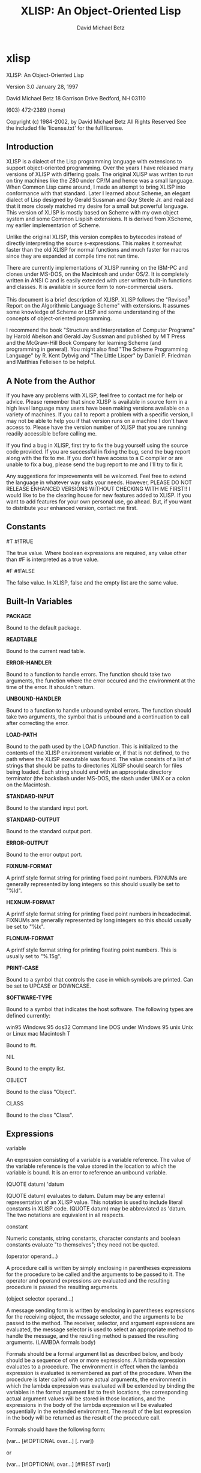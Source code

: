 #+TITLE: XLISP: An Object-Oriented Lisp
#+AUTHOR: David Michael Betz
#+STYLE: <link rel="stylesheet" type="text/css" href="styles/default.css" />
* xlisp

XLISP: An Object-Oriented Lisp

Version 3.0
January 28, 1997

David Michael Betz
18 Garrison Drive
Bedford, NH 03110

(603) 472-2389 (home)

Copyright (c) 1984-2002, by David Michael Betz
All Rights Reserved
See the included file 'license.txt' for the full license.
** Introduction

    XLISP is a dialect of the Lisp programming language with extensions
    to support object-oriented programming. Over the years I have
    released many versions of XLISP with differing goals. The original
    XLISP was written to run on tiny machines like the Z80 under CP/M
    and hence was a small language. When Common Lisp came around, I made
    an attempt to bring XLISP into conformance with that standard. Later
    I learned about Scheme, an elegant dialect of Lisp designed by
    Gerald Sussman and Guy Steele Jr. and realized that it more closely
    matched my desire for a small but powerful language. This version of
    XLISP is mostly based on Scheme with my own object system and some
    Common Lispish extensions. It is derived from XScheme, my earlier
    implementation of Scheme.

    Unlike the original XLISP, this version compiles to bytecodes
    instead of directly interpreting the source s-expressions. This
    makes it somewhat faster than the old XLISP for normal functions and
    much faster for macros since they are expanded at compile time not
    run time.

    There are currently implementations of XLISP running on the IBM-PC
    and clones under MS-DOS, on the Macintosh and under OS/2. It is
    completely written in ANSI C and is easily extended with user
    written built-in functions and classes. It is available in source
    form to non-commercial users.

    This document is a brief description of XLISP. XLISP follows the
    "Revised^3 Report on the Algorithmic Language Scheme" with
    extensions. It assumes some knowledge of Scheme or LISP and some
    understanding of the concepts of object-oriented programming.

    I recommend the book "Structure and Interpretation of Computer
    Programs" by Harold Abelson and Gerald Jay Sussman and published by
    MIT Press and the McGraw-Hill Book Company for learning Scheme (and
    programming in general). You might also find "The Scheme Programming
    Language" by R. Kent Dybvig and "The Little Lisper" by Daniel
    P. Friedman and Matthias Felleisen to be helpful.
** A Note from the Author

    If you have any problems with XLISP, feel free to contact me for
    help or advice. Please remember that since XLISP is available in
    source form in a high level language many users have been making
    versions available on a variety of machines. If you call to report a
    problem with a specific version, I may not be able to help you if
    that version runs on a machine I don't have access to. Please have
    the version number of XLISP that you are running readily accessible
    before calling me.

    If you find a bug in XLISP, first try to fix the bug yourself using
    the source code provided. If you are successful in fixing the bug,
    send the bug report along with the fix to me. If you don't have
    access to a C compiler or are unable to fix a bug, please send the
    bug report to me and I'll try to fix it.

    Any suggestions for improvements will be welcomed. Feel free to
    extend the language in whatever way suits your needs. However,
    PLEASE DO NOT RELEASE ENHANCED VERSIONS WITHOUT CHECKING WITH ME
    FIRST!! I would like to be the clearing house for new features added
    to XLISP. If you want to add features for your own personal use, go
    ahead. But, if you want to distribute your enhanced version, contact
    me first.
** Constants

#T
#!TRUE

The true value.  Where boolean expressions are required, any value other
than #F is interpreted as a true value.

#F
#!FALSE

The false value.  In XLISP, false and the empty list are the same value.
** Built-In Variables

*PACKAGE*

Bound to the default package.

*READTABLE*

Bound to the current read table.

*ERROR-HANDLER*

Bound to a function to handle errors.  The function should take two
arguments, the function where the error occured and the environment at
the time of the error.  It shouldn't return.

*UNBOUND-HANDLER*

Bound to a function to handle unbound symbol errors.  The function
should take two arguments, the symbol that is unbound and a continuation
to call after correcting the error.

*LOAD-PATH*

Bound to the path used by the LOAD function.  This is initialized to the
contents of the XLISP environment variable or, if that is not defined,
to the path where the XLISP executable was found.  The value consists of
a list of strings that should be paths to directories XLISP should
search for files being loaded.  Each string should end with an
appropriate directory terminator (the backslash under MS-DOS, the slash
under UNIX or a colon on the Macintosh.

*STANDARD-INPUT*

Bound to the standard input port.

*STANDARD-OUTPUT*

Bound to the standard output port.

*ERROR-OUTPUT*

Bound to the error output port.

*FIXNUM-FORMAT*

A printf style format string for printing fixed point numbers.  FIXNUMs
are generally represented by long integers so this should usually be set
to "%ld".

*HEXNUM-FORMAT*

A printf style format string for printing fixed point numbers in
hexadecimal.  FIXNUMs are generally represented by long integers so this
should usually be set to "%lx".

*FLONUM-FORMAT*

A printf style format string for printing floating point numbers.  This
is usually set to "%.15g".

*PRINT-CASE*

Bound to a symbol that controls the case in which symbols are printed.
Can be set to UPCASE or DOWNCASE.

*SOFTWARE-TYPE*

Bound to a symbol that indicates the host software.  The following types
are defined currently:

    win95    Windows 95
    dos32    Command line DOS under Windows 95
    unix    Unix or Linux
    mac    Macintosh
T

Bound to #t.

NIL

Bound to the empty list.

OBJECT

Bound to the class "Object".

CLASS

Bound to the class "Class".
** Expressions

variable

An expression consisting of a variable is a variable reference. The
value of the variable reference is the value stored in the location to
which the variable is bound. It is an error to reference an unbound
variable.

(QUOTE datum)
'datum

(QUOTE datum) evaluates to datum. Datum may be any external
representation of an XLISP value. This notation is used to include
literal constants in XLISP code. (QUOTE datum) may be abbreviated as
'datum. The two notations are equivalent in all respects.

constant

Numeric constants, string constants, character constants and boolean
constants evaluate "to themselves"; they need not be quoted.

(operator operand...)

A procedure call is written by simply enclosing in parentheses
expressions for the procedure to be called and the arguments to be
passed to it. The operator and operand expressions are evaluated and the
resulting procedure is passed the resulting arguments.

(object selector operand...)

A message sending form is written by enclosing in parentheses
expressions for the receiving object, the message selector, and the
arguments to be passed to the method. The receiver, selector, and
argument expressions are evaluated, the message selector is used to
select an appropriate method to handle the message, and the resulting
method is passed the resulting arguments.  (LAMBDA formals body)

Formals should be a formal argument list as described below, and body
should be a sequence of one or more expressions. A lambda expression
evaluates to a procedure. The environment in effect when the lambda
expression is evaluated is remembered as part of the procedure. When the
procedure is later called with some actual arguments, the environment in
which the lambda expression was evaluated will be extended by binding
the variables in the formal argument list to fresh locations, the
corresponding actual argument values will be stored in those locations,
and the expressions in the body of the lambda expression will be
evaluated sequentially in the extended environment. The result of the
last expression in the body will be returned as the result of the
procedure call.

Formals should have the following form:

(var... [#!OPTIONAL ovar...] [. rvar])

or

(var... [#!OPTIONAL ovar...] [#!REST rvar])

where:

var is a required argument
ovar is an optional argument
rvar is a "rest" argument

There are three parts to a formals list. The first lists the required
arguments of the procedure. All calls to the procedure must supply
values for each of the required arguments. The second part lists the
optional arguments of the procedure. An optional argument may be
supplied in a call or omitted. If it is omitted, a special value is
given to the argument that satisfies the default-object? predicate. This
provides a way to test to see if an optional argument was provided in a
call or omitted. The last part of the formals list gives the "rest"
argument. This argument will be bound to the rest of the list of
arguments supplied to a call after the required and optional arguments
have been removed.

Alternatively, you can use Common Lisp syntax for the formal parameters:

(var...
 [&optional {ovar | (ovar [init [svar]])}...
 [&rest rvar]
 [&key {kvar | ({kvar | (key kvar)} [init [svar]])}...
 [&aux {avar | (avar [init])}])

where:

var is a required argument
ovar is an optional argument
rvar is a "rest" argument
kvar is a keyword argument
avar is an aux variable
svar is a "supplied-p" variable

See "Common Lisp, the Language" by Guy Steele Jr. for a description of
this syntax.

(NAMED-LAMBDA name formals body)

NAMED-LAMBDA is the same as LAMBDA except that the specified name is
associated with the procedure.

(IF test consequent [alternate])

An if expression is evaluated as follows: first, test is evaluated. If
it yields a true value, then consequent is evaluated and its value is
returned. Otherwise, alternate is evaluated and its value is
returned. If test yields a false value and no alternate is specified,
then the result of the expression is unspecified.

A false value is nil or the empty list.  Every other value is a true
value.

(SET! variable expression)

Expression is evaluated, and the resulting value is stored in the
location to which variable is bound. Variable must be bound in some
region or at the top level. The result of the set! expression is
unspecified.

(COND clause...)

Each clause should be of the form

(test expression...)

where test is any expression. The last clause may be an "else clause,"
which has the form

(ELSE expression...)

A cond expression is evaluated by evaluating the test expressions of
successive clauses in order until one of them evaluates to a true
value. When a test evaluates to a true value, then the remaining
expressions in its clause are evaluated in order, and the result of the
last expression in the clause is returned as the result of the entire
cond expression. If the selected clause contains only the test and no
expressions, then the value of the test is returned as the result. If
all tests evaluate to false values, and there is no else clause, then
the result of the conditional expression is unspecified; if there is an
else clause, then its expressions are evaluated, and the value of the
last one is returned.

(AND test...)

The test expressions are evaluated from left to right, and the value of
the first expression that evaluates to a false value is returned. Any
remaining expressions are not evaluated. If all the expressions evaluate
to true values, the value of the last expression is returned. If there
are no expressions then #t is returned.

(OR test...)

The test expressions are evaluated from left to right, and the value of
the first expression that evaluates to a true value is returned. Any
remaining expressions are not evaluated. If all expressions evaluate to
false values, the value of the last expression is returned. If there are
no expressions then #f is returned.
** Multiple Values

(VALUES expr...)

The results of evaluating this expression are the values of the
expressions given as arguments.  It is legal to pass no values as in
(VALUES) to indicate no values.

(VALUES-LIST list)

The results of evaluating this expression are the values in the
specified list.

(MULTIPLE-VALUE-BIND (var...) vexpr expr...)

The multiple values produced by vexpr are bound to the specified
variables and the remaining expressions are evaluated in an environment
that includes those variables.

(MULTIPLE-VALUE-CALL function expr)

The multiple values of expr are passed as arguments to the specified
function.

** Non-Local Exits

(CATCH tag expr...)

Evaluate the specified expressions in an environment where the specified
tag is visible as a target for THROW.  If no throw occurs, return the
value(s) of the last expression.  If a throw occurs that matches the
tag, return the value(s) specified in the THROW form.

(THROW tag expr...)

Throw to a tag established by the CATCH form.  In the process of
unwinding the stack, evaluate any cleanup forms associated with
UNWIND-PROTECT forms established between the target CATCH and the THROW
form.

(THROW-ERROR arg)

Throw an error.  This is basically equivilent to (THROW ‘ERROR arg)
except that care is taken to make sure that recursive errors are not
produced if there is no corresponding CATCH for the ‘ERROR tag.

(UNWIND-PROTECT pexpr expr...)

Evaluate pexpr (the protected expression) and then the other expressions
and return the value(s) of pexpr.  If an error or a THROW occurs during
the evaluation of the protected form, the other expressions (known as
cleanup forms) are evaluated during the unwind process.

** Binding Forms

(LET [name] bindings body)

Bindings should have the form

((variable init)...)

where each init is an expression, and body should be a sequence of one
or more expressions. The inits are evaluated in the current envirnoment,
the variables are bound to fresh locations holding the results, the body
is evaluated in the

If a name is supplied, a procedure that takes the bound variables as its
arguments and has the body of the LET as its body is bound to that name.

(LET* bindings body)

Same as LET except that the bindings are done sequentially from left to
right and the bindings to the left are visible while evaluating the
initialization expressions for each variable.

(LETREC bindings body)

Bindings should have the form

((variable init)...)

and body should be a sequence of one or more expressions. The variables
are bound to fresh locations holding undefined values; the inits are
evaluated in the resulting environment; each variable is assigned to the
result of the corresponding init; the body is evaluated in the resulting
environment; and the value of the last expression in body is
returned. Each binding of a variable has the entire letrec expression as
its region, making it possible to define mutually recursive
procedures. One restriction of letrec is very important: it must be
possible to evaluate each init without referring to the value of any
variable. If this restriction is violated, then the effect is undefined,
and an error may be signalled during evaluation of the inits. The
restriction is necessary because XLISP passes arguments by value rather
than by name. In the most common uses of letrec, all the inits are
lambda expressions and the restriction is satisfied automatically.

** Sequencing

(BEGIN expression...)
(SEQUENCE expression...)

The expressions are evaluated sequentially from left to right, and the
value of the last expression is returned. This expression type is used
to sequence side effects such as input and output.

** Delayed Evaluation

(CONS-STREAM expr1 expr2)

Create a cons stream whose head is expr1 (which is evaluated
immediately) and whose tail is expr2 (whose evaluation is delayed until
TAIL is called).

(HEAD expr)

Returns the head of a stream.

(TAIL expr)

Returns the tail of a stream by calling FORCE on the promise created by
CONS-STREAM.

(DELAY expression)

Evaluating this expression creates a "promise" to evaluate expression at
a later time.

(FORCE promise)

Applying FORCE to a promise generated by DELAY requests that the promise
produce the value of the expression passed to DELAY. The first time a
promise is FORCEed, the DELAY expression is evaluated and the value
stored. On subsequent calls to FORCE with the same promise, the saved
value is returned.

** Iteration

(WHILE test expression...)

While is an iteration construct. Each iteration begins by evaluating
test; if the result is false, then the loop terminates and the value of
test is returned as the value of the while expression. If test evaluates
to a true value, then the expressions are evaluated in order for effect
and the next iteration begins.

** Definitions

(DEFINE variable expression)

Define a variable and give it an initial value.

(DEFINE (variable . formals) body)

Define a procedure.  Formals should be specified in the same way as with
LAMBDA.

(DEFINE-MACRO (name . formals) body)

Defines a macro with the specified name.

** The Object System

XLISP provides a fairly simple single inheritance object system.  Each
object is an instance of a class and classes themselves are objects.
Each object has a set of instance variables where it stores its private
data and in addition has access to a set of class variables that are
shared amongst all instances of the same class.

Each class has a set of methods with which it responds to messages sent
to its instances.  A message is sent using a syntax similar to a
function call:

    (object selector expr...)

Where object is the object receiving the message, selector is a symbol
used to select the appropriate method for handling the message and the
expressions are arguments to pass to the method.  A method may return
zero or more values.  Within a method, the object's instance variables
and class variables are bound as if they were lexical variables.


(DEFINE-CLASS name decl...)

Creates a class with the specified class name and binds the global
variable with that name to the new class.

Decl is:

    (SUPER-CLASS super)

    Specifies the single superclass.  If not specified, the superclass
    is Object.

    (INSTANCE-VARIABLES ivar...)
    (IVARS ivar...)

    Specifies the instance variables of the new class.

    (CLASS-VARIABLES {cvar | (cvar init)}...)
    (CVARS {cvar | (cvar init)}...)

    Specifies the class variables of the new class.

(DEFINE-METHOD (class selector formals) expr...)

Defines a method for the specified class with the specified selector.
Within a method, the symbol self refers to the object receiving the
message.  Also, all instance variables and class variables are available
as if they were lexical variables.

(DEFINE-CLASS-METHOD (class selector formals) expr...)

Defines a class method for the specified class with the specified
selector.  Within a method, the symbol self refers to the class
receiving the message.  Also class variables are available as if they
were lexical variables.

(SUPER selector expr...)

When used within a method, sends a message to the superclass of the
class where the current method was found.

** Methods for the Built-In Classes

Class:

    (Class 'make-instance)

    Make an uninitialize instance of a class.

    (Class 'new &rest args)

    Make and initialize an instance of a class.  The new instance is
    initialized by sending it the 'initialize message with the arguments
    passed to 'new.  The result of the 'initialize method is returned as
    the result of 'new.  The 'initialize method should return self as
    its value.

    (Class 'initialize ivars &optional cvars super name)

    Default class initialization method.

    (Class 'answer selector formals body)

    Add a method to a class.

    (Class 'show &optional port)

    Display information about a class.


Object:

    (Object 'initialize)

    Default initialization method.

    (Object 'class)

    Return the class of an object.

    (Object 'get-variable var)

    Get the value of an instance variable.

    (Object 'set-variable! var expr)

    Set the value of an instance variable.

    (Object 'show  &optional port)

    Display information about an object.

** List Functions

(CONS expr1 expr2)

Create a new pair whose car is expr1 and whose cdr is expr2.

(ACONS key data alist)

Is equivilent to (CONS (CONS key data) alist) and is used to add a pair
to an association list.

(CAR pair)
(FIRST pair)

Extract the car of a pair.

(CDR pair)
(REST pair)

Extract the cdr of a pair.

(CxxR pair)
(CxxxR pair)
(CxxxxR pair)

These functions are short for combinations of CAR and CDR. Each 'x' is stands for either 'A' or 'D'. An 'A' stands for the CAR function and a 'D' stands for the CDR function. For instance, (CADR x) is the same as (CAR (CDR x)).

(SECOND list)
(THIRD list)
(FOURTH list)

Extract the specified elements of a list.

(LIST expr...)

Create a list whose elements are the arguments to the function. This
function can take an arbitrary number of arguments. Passing no arguments
results in the empty list.

(LIST* expr...)

Create a list whose elements are the arguments to the function except
that the last argument is used as the tail of the list. This means that
the call (LIST* 1 2 3) produce the result (1 2 . 3).

(APPEND list...)

Append lists to form a single list. This function takes an arbitrary
number of arguments. Passing no arguments results in the empty list.

(REVERSE list)

Create a list whose elements are the same as the argument except in
reverse order.

(LAST-PAIR list)

Return the last pair in a list.

(LENGTH list)

Compute the length of a list.

(PAIRLIS keys data &optional alist)

Creates pairs from corresponding elements of keys and data and pushes
these onto alist.  For instance:

    (pairlis '(x y) '(1 2) '((z . 3)))  =>  ((x . 1) (y . 2) (z . 3))

(COPY-LIST list)

Makes a top level copy of the list.

(COPY-TREE list)

Make a deep copy of a list.

(COPY-ALIST alist)

Copy an association list by copying each top level pair in the list.

(END? list)

Returns #f for a pair, #t for the empty list and signals an error for
all other types.

(MEMBER expr list)
(MEMV expr list)
(MEMQ expr list)

Find an element in a list. Each of these functions searches the list
looking for an element that matches expr. If a matching element is
found, the remainder of the list starting with that element is
returned. If no matching element is found, the empty list is
returned. The functions differ in the test used to determine if an
element matches expr. The MEMBER function uses EQUAL?, the MEMV function
uses EQV? and the MEMQ function uses EQ?.

(ASSOC expr alist)
(ASSV expr alist)
(ASSQ expr alist)

Find an entry in an association list. An association list is a list of
pairs. The car of each pair is the key and the cdr is the value. These
functions search an association list for a pair whose key matches
expr. If a matching pair is found, it is returned. Otherwise, the empty
list is returned. The functions differ in the test used to determine if
a key matches expr. The ASSOC function uses EQUAL?, the ASSV function
uses EQV? and the ASSQ function uses EQ?.

(LIST-REF list n)

Return the nth element of a list (zero based).

(LIST-TAIL list n)

Return the sublist obtained by removing the first n elements of list.

** Destructive List Functions

(SET-CAR! pair expr)

Set the car of a pair to expr. The value returned by this procedure is
unspecified.

(SET-CDR! pair expr)

Set the cdr of a pair to expr. The value returned by this procedure is
unspecified.

(APPEND!  list...)

Append lists destructively.

** Sequence Functions

At the moment these sequence functions work only with lists.

(MAPCAR)

(MAPC)

(MAPCAN)

(MAPLIST)

(MAPL)

(MAPCON)

(SOME)

(EVERY)

(NOTANY)

(NOTEVERY)

(FIND)

(FIND-IF)

(FIND-IF-NOT)

(MEMBER)

(MEMBER-IF)

(MEMBER-IF-NOT)

(ASSOC)

(ASSOC-IF)

(ASSOC-IF-NOT)

(RASSOC)

(RASSOC-IF)

(RASSOC-IF-NOT)

(REMOVE)

(REMOVE-IF)

(REMOVE-IF-NOT)

(DELETE)

(DELETE-IF)

(DELETE-IF-NOT)

(COUNT)

(COUNT-IF)

(COUNT-IF-NOT)

(POSITION)

(POSITION-IF)

(POSITION-IF-NOT)

** Symbol Functions

(BOUND? sym [ env])

Returns #t if a global value is bound to the symbol and #f otherwise.

(SYMBOL-NAME sym)

Get the print name of a symbol.

(SYMBOL-VALUE sym [env])

Get the global value of a symbol.

(SET-SYMBOL-VALUE! sym expr [env])

Set the global value of a symbol. The value returned by this procedure
is unspecified.

(SYMBOL-PLIST sym)

Get the property list associated with a symbol.

(SET-SYMBOL-PLIST! sym plist)

Set the property list associate with a symbol. The value returned by
this procedure is unspecified.

(SYMBOL-PACKAGE sym)

Returns the package containing the symbol.

(GENSYM &optional sym | str | num)

Generate a new, uninterned symbol. The print name of the symbol will
consist of a prefix with a number appended. The initial prefix is "G"
and the initial number is 1. If a symbol is specified as an argument,
the prefix is set to the print name of that symbol. If a string is
specified, the prefix is set to that string. If a number is specified,
the numeric suffix is set to that number. After the symbol is generated,
the number is incremented so subsequent calls to GENSYM will generate
numbers in sequence.

(GET sym prop)

Get the value of a property of a symbol. The prop argument is a symbol
that is the property name. If a property with that name exists on the
symbols property list, the value of the property is returned. Otherwise,
the empty list is returned.

(PUT sym prop expr)

Set the value of a property of a symbol. The prop argument is a symbol
that is the property name. The property/value combination is added to
the property list of the symbol.

(REMPROP sym prop)

Remove the specified property from the property list of the symbol.

** Package Functions

(MAKE-PACKAGE name &key uses)

(FIND-PACKAGE name)

(LIST-ALL-PACKAGES)

(PACKAGE-NAME pack)

(PACKAGE-NICKNAMES pack)

(IN-PACKAGE pack)

(USE-PACKAGE name [pack])

(UNUSE-PACKAGE name [pack])

(PACKAGE-USE-LIST pack)

(PACKAGE-USED-BY-LIST pack)

(EXPORT sym [pack])

(UNEXPORT sym [pack])

(IMPORT sym [pack])

(INTERN pname [pack])

(UNINTERN sym [pack])

(MAKE-SYMBOL pname)

(FIND-SYMBOL sym [pack])

** Vector Functions

(VECTOR expr...)

Create a vector whose elements are the arguments to the function. This
function can take an arbitrary number of arguments. Passing no arguments
results in a zero length vector.

(MAKE-VECTOR len)

Make a vector of the specified length.

(VECTOR-LENGTH vect)

Get the length of a vector.

(VECTOR-REF vect n)

Return the nth element of a vector (zero based).

(VECTOR-SET! vect n expr)

Set the nth element of a vector (zero based).

** Array Functions

(MAKE-ARRAY d1 d2...)

Make an array (vector of vectors) with the specified dimensions. At
least one dimension must be specified.

(ARRAY-REF array s1 s2...)

Get an array element. The sn arguments are integer subscripts (zero
based).

(ARRAY-SET! array s1 s2... expr)

Set an array element. The sn arguments are integer subscripts (zero
based).

** Table Functions

 (MAKE-TABLE &optional size)

Make a table with the specified size.  The size defaults to something
useful hopefully.

(TABLE-REF table key)

Find the value in the table associated with the specified key.

(TABLE-SET! table key value)

Set the value in the table associated with the specified key.

(TABLE-REMOVE! table key)

Remove the entry with the specified key from the table.  Return the old
value associated with the key or nil if the key is not found.

(EMPTY-TABLE! table)

Remove all entries from a table.

(MAP-OVER-TABLE-ENTRIES table fun)

Apply the specified function to each entry in the table and return the
list of values.  The function should take two arguments.  The first is
the key and the second is the value associated with that key.

** Conversion Functions

(SYMBOL->STRING sym)

Convert a symbol to a string. Returns the print name of the symbol as a
string.

(STRING->SYMBOL str)

Convert a string to a symbol. Returns a symbol with the string as its
print name. This can either be a new symbol or an existing one with the
same print name.

(VECTOR->LIST vect)

Convert a vector to a list. Returns a list of the elements of the
vector.

(LIST->VECTOR list)

Convert a list to a vector. Returns a vector of the elements of the
list.

(STRING->LIST str)

Convert a string to a list. Returns a list of the characters in the
string.

(LIST->STRING list)

Convert a list of character to a string. Returns a string whose
characters are the elements of the list.

(CHAR->INTEGER char)

Convert a character to an integer. Returns the ASCII code of the
character as an integer.

(INTEGER->CHAR n)

Convert an integer ASCII code to a character. Returns the character
whose ASCII code is the integer.

(STRING->NUMBER str &optional base)

Convert a string to a number.  Returns the value of the numeric
interpretation of the string.  The base argument must be 2, 8, 10 or 16
and defaults to 10.

(NUMBER->STRING n &optional base)

Convert a number to a string.  Returns the string corresponding to the
number.  The base argument must be 2, 8, 10 or 16 and defaults to 10.

** Logical Functions

(NOT expr)

Returns #t if the expression is #f and #t otherwise.

** Type Predicates

(NULL? expr)

Returns #t if the expression is the empty list and #f otherwise.

(ATOM? expr)

Returns #f if the expression is a pair and #t otherwise.

(LIST? expr)

Returns #t if the expression is either a pair or the empty list and #f
otherwise.

(NUMBER? expr)

Returns #t if the expression is a number and #f otherwise.

(BOOLEAN? expr)

Returns #t if the expression is either #t or #f and #f otherwise.

(PAIR? expr)

Returns #t if the expression is a pair and #f otherwise.

(SYMBOL? expr)

Returns #t if the expression is a symbol and #f otherwise.

(COMPLEX? expr)

Returns #t if the expression is a complex number and #f otherwise. Note:
Complex numbers are not yet supported by XLISP.

(REAL? expr)

Returns #t if the expression is a real number and #f otherwise.

(RATIONAL? expr)

Returns #t if the expression is a rational number and #f
otherwise. Note: Rational numbers are not yet supported by XLISP.

(INTEGER? expr)

Returns #t if the expression is an integer and #f otherwise.

(CHAR? expr)

Returns #t if the expression is a character and #f otherwise.

(STRING? expr)

Returns # if the expression is a string and #f otherwise.

(VECTOR? expr)

Returns #t if the expression is a vector and #f otherwise.

(TABLE? expr)

Returns #t if the expression is a table and #f otherwise.

(PROCEDURE? expr)

Returns #t if the expression is a procedure (closure) and #f otherwise.

(PORT? expr)

Returns #t if the expression is a port and #f otherwise.

(INPUT-PORT? expr)

Returns #t if the expression is an input port and #f otherwise.

(OUTPUT-PORT? expr)

Returns #t if the expression is an output port and #f otherwise.

(OBJECT? expr)

Returns #t if the expression is an object and #f otherwise.

(EOF-OBJECT? expr)

Returns #t if the expression is the object returned by READ upon
detecting an end of file condition and #f otherwise.

(DEFAULT-OBJECT? expr)

Returns #t if the expression is the object passed as the default value
of an optional parameter to a procedure when that parameter is omitted
from a call and #f otherwise.

(ENVIRONMENT? expr)

Returns #t if the expression is an environment and #f otherwise.

** Equality Predicates

(EQUAL? expr1 expr2)

Recursively compares two objects to determine if their components are
the same and returns #t if they are the same and #f otherwise.

(EQV? expr1 expr2)

Compares two objects to determine if they are the same
object. Returns #t if they are the same and #f otherwise. This function
does not compare the elements of lists or vectors but will compare
strings and all types of numbers.

(EQ? expr1 expr2)

Compares two objects to determine if they are the same
object. Returns #t if they are the same and #f otherwise. This function
performs a low level address compare on two objects and may return #f
for objects that appear on the surface to be the same. This is because
the objects are not stored uniquely in memory. For instance, numbers may
appear to be equal, but EQ? will return #f when comparing them if they
are stored at different addresses. The advantage of this function is
that it is faster than the others. Symbols are guaranteed to compare
correctly, so EQ? can safely be used to compare them.

** Arithmetic Functions

(IDENTITY expr)

Returns the value of expr.  This is the identity function.

(ZERO? n)

Returns #t if the number is zero and #f otherwise.

(POSITIVE? n)

Returns #t if the number is positive and #f otherwise.

(NEGATIVE? n)

Returns #t if the number is negative and #f otherwise.

(ODD? n)

Returns #t if the integer is odd and #f otherwise.

(EVEN? n)

Returns #t if the integer is even and #f otherwise.

(EXACT? n)

Returns #t if the number is exact and #f otherwise. Note: This function
always returns #f in XLISP since exact numbers are not yet supported.

(INEXACT? n)

Returns #t if the number is inexact and #f otherwise. Note: This
function always returns #t in XLISP since exact numbers are not yet
supported.

(TRUNCATE n)

Truncates a number to an integer and returns the resulting value.

(FLOOR n)

Returns the largest integer not larger than n.

(CEILING n)

Returns the smallest integer not smaller than n.

(ROUND n)

Returns the closest integer to n, rounding to even when n is halfway
between two integers.

(1+ n)

Returns the result of adding one to the number.

(-1+ n)

Returns the result of subtracting one from the number.

(ABS n)

Returns the absolute value of the number.

(GCD n1 n2...)

Returns the greatest common divisor of the specified numbers.

(LCM n1 n2...)

Returns the least common multiple of the specified numbers.

(RANDOM n)

Returns a random number between zero and n-1 (n must be an integer).

(SET-RANDOM-SEED! n)

Sets the seed of the random number generator to n.

(+ n1 n2...)

Returns the sum of the numbers.

(- n)

Negates the number and returns the resulting value.

(- n1 n2...)

Subtracts each remaining number from n1 and returns the resulting value.

(* n1 n2...)

Multiplies the numbers and returns the resulting value.

(/ n)

Returns 1/n.

(/ n1 n2...)

Divides n1 by each of the remaining numbers and returns the resulting
value.

(QUOTIENT n1 n2...)

Divides the integer n1 by each of the remaining numbers and returns the
resulting integer quotient. This function does integer division.

(REMAINDER n1 n2)

Divides the integer n1 by the integer n2 and returns the remainder.

(MODULO n1 n2)

Returns the integer n1 modulo the integer n2 .

(MIN n1 n2...)

Returns the number with the minimum value.

(MAX n1 n2...)

Returns the number with the maximum value.

(SIN n)

Returns the sine of the number.

(COS n)

Returns the cosine of the number.

(TAN n)

Returns the tangent of the number.

(ASIN n)

Returns the arc-sine of the number.

(ACOS n)

Returns the arc-cosine of the number.

(ATAN x)

Returns the arc-tangent of x.

(ATAN y x)

Returns the arc-tangent of y/x.

(EXP n)

Returns e raised to the n.

(SQRT n)

Returns the square root of n.

(EXPT n1 n2)

Returns n1 raised to the n2 power.

(LOG n)

Returns the natural logarithm of n.

** Comparison Functions

(< n1 n2...)
(= n1 n2...)
(> n1 n2...)
(<= n1 n2...)
(/= n1 n2...)
(>= n1 n2...)

These functions compare numbers and return #t if the numbers match the
predicate and #f otherwise. For instance, (< x y z) will return #t if x
is less than y and y is less than z.

** Bitwise Logical Functions

(LOGAND n1 n2...)

Returns the bitwise AND of the integer arguments.

(LOGIOR n1 n2...)

Returns the bitwise inclusive OR of the integer arguments.

(LOGXOR n1 n2...)

Returns the bitwise exclusive OR of the integer arguments.

(LOGNOT n)

Returns the bitwise complement of n.

(ASH n shift)

Arithmetically shift n left by the specified number of places (or right
if shift is negative)

(LSH n shift)

Logically shift n left by the specified number of places (or right if
shift is negative).

** String Functions

(MAKE-STRING size)

Makes a string of the specified size initialized to nulls.

(STRING-LENGTH str)

Returns the length of the string.

(STRING-NULL? str)

Returns #t if the string has a length of zero and #f otherwise.

(STRING-APPEND str1...)

Returns the result of appending the string arguments. If no arguments
are supplied, it returns the null string.

(STRING-REF str n)

Returns the nth character in a string.

(STRING-SET! str n c)

Sets the nth character of the string to c.

(SUBSTRING str &optional start end)

Returns the substring of str starting at start and ending at end
(integers). The range is inclusive of start and exclusive of end.

(STRING-UPCASE str &key start end)

Return a copy of the specified string with lowercase letters converted
to uppercase letters in the specified range (which defaults to the whole
string).

(STRING-DOWNCASE str &key start end)

Return a copy of the specified string with uppercase letters converted
to lowercase letters in the specified range (which defaults to the whole
string).

(STRING-UPCASE! str &key start end)

Like STRING-UPCASE but modifies the input string.

(STRING-DOWNCASE! str &key start end)

Like STRING-DOWNCASE but modifies the input string.

(STRING-TRIM bag str)

Return a string with characters that are in bag (which is also a string)
removed from both the left and right ends.

(STRING-LEFT-TRIM bag str)

Return a string with characters that are in bag (which is also a string)
removed from the left end.

(STRING-RIGHT-TRIM bag str)

Return a string with characters that are in bag (which is also a string)
removed from right end.

(STRING-SEARCH str1 str2 &key start1 end1 start2 end2 from-end?)

Search for the specified substring of str1 in the specified substring of
str2 and return the starting offset when a match is found or nil if no
match is found.

(STRING-CI-SEARCH str1 str2 &key start1 end1 start2 end2 from-end?)

Like STRING-SEARCH but case insensitive.

** String Comparison Functions

(STRING<? str1 str2 &key start1 end1 start2 end2)
(STRING=? str1 str2 &key start1 end1 start2 end2)
(STRING>? str1 str2 &key start1 end1 start2 end2)
(STRING<=? str1 str2 &key start1 end1 start2 end2)
(STRING/=? str1 str2 &key start1 end1 start2 end2)
(STRING>=? str1 str2 &key start1 end1 start2 end2)

These functions compare strings and return #t if the strings match the
predicate and #f otherwise. For instance, (STRING< x y) will return #t
if x is less than y. Case is significant. #A does not match #a.

(STRING-CI<? str1 str2 &key start1 end1 start2 end2)
(STRING-CI=? str1 str2 &key start1 end1 start2 end2)
(STRING-CI>? str1 str2 &key start1 end1 start2 end2)
(STRING-CI<=? str1 str2 &key start1 end1 start2 end2)
(STRING-CI/=? str1 str2 &key start1 end1 start2 end2)
(STRING-CI>=? str1 str2 &key start1 end1 start2 end2)

These functions compare strings and return #t if the strings match the
predicate and #f otherwise. For instance, (STRING-CI< x y) will
return #t if x is less than y. Case is not significant. #A matches #a.

** Character Functions

(CHAR-UPPER-CASE? ch)

Is the specified character an upper case letter?

(CHAR-LOWER-CASE? ch)

Is the specifed character a lower case letter?

(CHAR-ALPHABETIC? ch)

Is the specified character an upper or lower case letter?

(CHAR-NUMERIC? ch)

Is the specified character a digit?

(CHAR-ALPHANUMERIC? ch)

Is the specified character a letter or a digit?

(CHAR-WHITESPACE? ch)

Is the specified character whitespace?

(STRING ch)

Return a string containing just the specified character.

(CHAR str [n])

Return the nth character of the string (n defaults to zero).

(CHAR-UPCASE ch)

Return the uppercase equivilent to the specified character if it is a
letter.  Otherwise, just return the character.

(CHAR-DOWNCASE ch)

Return the lowercase equivilent to the specified character if it is a
letter.  Otherwise, just return the character.

(DIGIT->CHAR n)

Return the character associated with the specified digit.  The argument
must be in the range of zero to nine.

** Character Comparison Functions

(CHAR<? ch1 ch2)
(CHAR=? ch1 ch2)
(CHAR>? ch1 ch2)
(CHAR<=? ch1 ch2)
(CHAR/=? ch1 ch2)
(CHAR>=? ch1 ch2)

These functions compare characters and return #t if the characters match
the predicate and #f otherwise. For instance, (CHAR< x y) will return #t
if x is less than y. Case is significant. #A does not match #a.

(CHAR-CI<? ch1 ch2)
(CHAR-CI=? ch1 ch2)
(CHAR-CI>? ch1 ch2)
(CHAR-CI<=? ch1 ch2)
(CHAR-CI>=? ch1 ch2)

These functions compare characters and return #t if the characters match
the predicate and #f otherwise. For instance, (CHAR-CI< x y) will
return #t if x is less than y. Case is not significant. #A matchs #a.

** The Reader

(READ &optional port)

Reads an expression from the specified port. If no port is specified,
the current input port is used. Returns the expression read or an object
that satisfies the eof-object? predicate if it reaches the end of file
on the port.

(READ-DELIMITED-LIST ch &optional port)

Read expressions building a list until the first occurance of the
specified character.  Return the resulting list.

(SET-MACRO-CHARACTER! ch fun &optional non-terminating? table)

(GET-MACRO-CHARACTER ch &optional table)

(MAKE-DISPATCH-MACRO-CHARACTER ch &optional non-terminating? table)

(SET-DISPATCH-MACRO-CHARACTER dch ch fun &optional table)

(GET-DISPATCH-MACRO-CHARACTER dch ch &optional table)

** The Printer

(WRITE expr &optional port)

Writes an expression to the specified port. If no port is specified, the
current output port is used. The expression is written such that the
READ function can read it back. This means that strings will be enclosed
in quotes and characters will be printed with # notation.

(WRITE-SIZE expr)

Returns the number of characters in the printed representation of the
specified object when printed by the function WRITE.

(DISPLAY-SIZE expr)

Returns the number of characters in the printed representation of the
specified object when printed by the function DISPLAY.

(DISPLAY expr &optional port)

Writes an expression to the specified port. If no port is specified, the
current output port is used. The expression is written without any
quoting characters. No quotes will appear around strings and characters
are written without the # notation.

(PRINT expr &optional port)

The same as (NEWLINE port) followed by (WRITE expr port).

** Input/Output Functions

(READ-LINE &optional port)

Read a line from the specified port (which defaults to the current input
port).  Returns the line read as a string or nil if it reaches end of
file on the port.

(READ-CHAR &optional port)

Reads a character from the specified port. If no port is specified, the
current input port is used. Returns the character read or an object that
satisfies the default-object? predicate if it reaches the end of file on
the port.

(UNREAD-CHAR ch &optional port)

Unread the specified character.  This causes it to be the next character
read from the port.  Only one character can be "unread" at a time.  This
allows for a one character look ahead for parsers.

(PEEK-CHAR &optional port)

Peek at the next character without actually reading it.

(CHAR-READY? &optional port)

Returns #t if a character is ready on the specified port, #f if not.

(CLEAR-INPUT &optional port)

Clears any buffered input on the specified port.

(READ-BYTE &optional port)

Reads a byte from the specified port. If no port is specified, the
current input port is used. Returns the byte read or an object that
satisfies the default- object? predicate if it reaches the end of file
on the port.

(READ-SHORT &optional port)
(READ-SHORT-HIGH-FIRST &optional port)
(READ-SHORT-LOW-FIRST &optional port)

Read signed 16 bit value from the specified port in whatever byte order
is native to the host machine.  Returns the 16 bit value or an object
that satisfies the eof-object? predicate if it reaches the end of file
on the port.  The -HIGH-FIRST and -LOW-FIRST forms read the high and low
byte first respectively.

(READ-LONG &optional port)
(READ-LONG-HIGH-FIRST &optional port)
(READ-LONG-LOW-FIRST &optional port)

Read signed 32 bit value from the specified port in whatever byte order
is native to the host machine.  Returns the 32 bit value or an object
that satisfies the eof-object? predicate if it reaches the end of file
on the port. .  The -HIGH-FIRST and -LOW-FIRST forms read the high and
low byte first respectively.

(WRITE-CHAR ch &optional port)

Writes a character to the specified port. If no port is specified, the
current output port is used.

(WRITE-BYTE ch &optional port)

Writes a byte to the specified port. If no port is specified, the
current output port is used.

(WRITE-SHORT n &optional port)
(WRITE-SHORT-HIGH-FIRST n &optional port)
(WRITE-SHORT-LOW-FIRST n &optional port)

Write a signed 16 bit integer to the specified port.  If no port is
specified, the current output port is used.  The -HIGH-FIRST and
-LOW-FIRST forms write the high and low byte first respectively.

(WRITE-LONG n &optional port)
(WRITE-LONG-HIGH-FIRST n &optional port)
(WRITE-LONG-LOW-FIRST n &optional port)

Write a signed 32 bit integer to the specified port.  If no port is
specified, the current output port is used. .  The -HIGH-FIRST and
-LOW-FIRST forms write the high and low byte first respectively.


(NEWLINE &optional port)

Starts a new line on the specified port. If no port is specified, the
current output port is used.

(FRESH-LINE &optional port)

Starts a fresh line on the specified port.  If the output position is
already at the start of the line, FRESH-LINE does nothing.  If no port
is specified, the current output port is used.

** Format

(FORMAT port str &rest args)

If port is #f, FORMAT collects its output into a string and returns the
string.  If port is #t, FORMAT sends its output to the current output
port.  Otherwise, port should be an output port.

~S print argument as if with WRITE

~A print argument as if with DISPLAY

~X print argument as a hexadecimal number

~% print as if with NEWLINE

~& print as if with FRESH-LINE

** Output Control Functions

(PRINT-BREADTH [n])

Controls the maximum number of elements of a list that will be
printed. If n is an integer, the maximum number is set to n. If it
is #f, the limit is set to infinity. This is the default. If n is
omitted from the call, the current value is returned.

(PRINT-DEPTH [n])

Controls the maximum number of levels of a nested list that will be
printed. If n is an integer, the maximum number is set to n. If it
is #f, the limit is set to infinity. This is the default. If n is
omitted from the call, the current value is returned.

** File I/O Functions

All four of the following OPEN functions take an optional argument to
indicate that file I/O is to be done in binary mode. For binary files,
this argument should be the symbol BINARY. For text files, the argument
can be left out or the symbol TEXT can be supplied.

(OPEN-INPUT-FILE str ['binary])

Opens the file named by the string and returns an input port.

(OPEN-OUTPUT-FILE str ['binary])

Creates the file named by the string and returns an output port.

(OPEN-APPEND-FILE str ['binary])

Opens the file named by the string for appending returns an output port.

(OPEN-UPDATE-FILE str ['binary])

Opens the file named by the string for input and output and returns an
input/output port.

 (FILE-MODIFICATION-TIME str)

Returns the time the file named by the string was last modified.

(PARSE-PATH-STRING str)

Parses a path string and returns a list containing each path entry
terminated by a path separator.

(GET-FILE-POSITION port)

Returns the current file position as an offset in bytes from the
beginning of the file.

(SET-FILE-POSITION! port offset whence)

Sets the current file position as an offset in bytes from the beginning
of the file (when whence equals 0), the current file position (when
whence equals 1) or the end of the file (when whence equals 2). Returns
the new file position as an offset from the start of the file.

(CLOSE-PORT port)

Closes any port.

(CLOSE-INPUT-PORT port)

Closes an input port.

(CLOSE-OUTPUT-PORT port)

Closes an output port.

(CALL-WITH-INPUT-FILE str proc)

Open the file whose name is specifed by str and call proc passing the
resulting input port as an argument. When proc returns, close the file
and return the value returned by proc as the result.

(CALL-WITH-OUTPUT-FILE str proc)

Create the file whose name is specifed by str and call proc passing the
resulting output port as an argument. When proc returns, close the file
and return the value returned by proc as the result.

(CURRENT-INPUT-PORT)

Returns the current input port.

(CURRENT-OUTPUT-PORT)

Returns the current output port.

(CURRENT-ERROR-PORT)

Returns the current error port.

** String Stream Functions

(MAKE-STRING-INPUT-STREAM str)

Make a stream that can be used to retrieve the characters in the
specified string.  The returned stream can be used as an input port in
any function that takes an input port as an argument.

(MAKE-STRING-OUTPUT-STREAM)

Make a stream that can be used as an output port in any function that
takes an output port as an argument.  The stream accumulates characters
until the GET-OUTPUT-STREAM-STRING function is called to retrieve them.

(GET-OUTPUT-STREAM-STRING stream)

Returns the contents of a string output stream as a string and clears
the output stream.

** Control Features

(EVAL expr [env])

Evaluate the expression in the global environment and return its value.

(APPLY proc args)

Apply the procedure to the list of arguments and return the result.

(MAP proc list...)

Apply the procedure to argument lists formed by taking corresponding
elements from each list. Form a list from the resulting values and
return that list as the result of the MAP call.

(FOR-EACH fun list...)

Apply the procedure to argument lists formed by taking corresponding
elements from each list. The values returned by the procedure
applications are discarded. The value returned by FOR-EACH is
unspecified.

(CALL-WITH-CURRENT-CONTINUATION proc)
(CALL/CC proc)

Form an "escape procedure" from the current continuation and pass it as
an argument to proc. Calling the escape procedure with a single argument
will cause that argument to be passed to the continuation that was in
effect when the CALL-WITH-CURRENT-CONTINUATION procedure was called.

** Environment Functions

(THE-ENVIRONMENT)

Returns the current environment.

(PROCEDURE-ENVIRONMENT proc)

Returns the environment from a procedure closure.

(ENVIRONMENT-BINDINGS env)

Returns an association list corresponding to the top most frame of the
specified environment.

(ENVIRONMENT-PARENT env)

Returns the parent environment of the specified environment.

(BOUND? symbol [env])

Returns #t if the symbol is bound in the environment.

(SYMBOL-VALUE symbol [env])

Returns the value of a variable in an environment.

(SET-SYMBOL-VALUE! symbol value [env])

Sets the value of a symbol in an environment.  The result of the
set-symbol-value! expression is unspecified.

(EVAL expr [env])

Evaluate the expression in the specified environment and return its value.

** Utility Functions

(LOAD str)

Read and evaluate each expression from the specified file.

(LOAD-NOISILY str)

Read and evaluate each expression from the specified file and print the
results to the current output port.

(LOAD-FASL-FILE str)

Load a fasl file produced by COMPILE-FILE.

(TRANSCRIPT-ON str)

Opens a transcript file with the specified name and begins logging the
interactive session to that file.

(TRANSCRIPT-OFF)

Closes the current transcript file.

(COMPILE expr &optional env)

Compiles an expression in the specified environment and returns a thunk
that when called causes the expression to be evaluated.  The environment
defaults to the top level environment if not specified.

(SAVE name)

Saves the current workspace to a file with the specified name.  The
workspace can later be reloaded using RESTORE.

(RESTORE name)

Restores a previously saved workspace from the file with the specified
name.

(GETARG n)

Get the nth argument from the command line.  If there were fewer than n
arguments, return nil.

(GET-TIME)

Get the current time in seconds.

(GET-ENVIRONMENT-VARIABLE name)

Get the value of the environment variable with the specified name.  The
name should be a string.  Returns the value of the environment variable
if it exists.  Otherwise, returns nil.

(EXIT)
(QUIT)

Exits from XLISP back to the operating system.

(GC [ni vi])

Invokes the garbage collector and returns information on memory
usage. If ni and vi are specified, they must be integers. Node and
vector space are expanded by those amounts respectively and no garbage
collection is triggered. GC returns an array of six values: the number
of calls to the garbage collector, the total number of nodes, the
current number of free nodes, the number of node segments, the number of
vector segments and the total number of bytes allocated to the heap.

(ROOM)

Returns the same information as GC without actually invoking the garbage
collector.

** Fast Loading

(LOAD-FASL-FILE name)

(FASL-WRITE-PROCEDURE proc &optional port)

(FASL-READ-PROCEDURE &optional port)

** C Records

(DEFINE-CRECORD name (field-definition...))

Field definition:

(field-name type &optional size)

Where type is:

char, uchar, short, ushort, int, uint, long, ulong, str
**
(ALLOCATE-CMEMORY type size)

(FREE-CMEMORY ptr)

(FOREIGN-POINTER? ptr)

(FOREIGN-POINTER-TYPE ptr)

(SET-FOREIGN-POINTER-TYPE! ptr type)

(FOREIGN-POINTER-TYPE? ptr type)

(FOREIGN-POINTER-EQ? ptr1 ptr2)

(GET-CRECORD-FIELD ptr offset type)

(GET-CRECORD-FIELD-ADDRESS ptr offset type)

(SET-CRECORD-FIELD! ptr offset type val)

(GET-CRECORD-STRING ptr offset length)

(SET-CRECORD-STRING! ptr offset length str)

(GET-CRECORD-TYPE-SIZE type)
**
**
** Debugging Functions

(DECOMPILE proc &optional port)

Decompiles the specified bytecode procedure and displays the bytecode
instructions to the specified port.  If not specified, the port defaults
to the current output port.

(INSTRUCTION-TRACE &rest body)

Enables bytecode level instruction tracing during the evaluation of the
expressions in the body.

(TRACE-ON)

Starts bytecode instruction level tracing.

(TRACE-OFF)

Stops bytecode instruction level tracing.

(SHOW-STACK &optional n)

Shows the call stack leading up to an error when invoked from a debug
prompt.  Each line represents a procedure waiting for a value.  The line
is displayed in the form of a function call with the procedure first
followed by the actual values of the arguments that were passed to the
procedure.  For method invocations, the method is first followed by the
object receiving the message followed by the arguments.  N is the number
of stack levels to display.  If unspecified, it defaults to 20.

(SHOW-CONTROL-STACK &optional n)

Shows frames on the continuation stack.  N is the number of stack levels
to display.  If unspecified, it defaults to 20.

(SHOW-VALUE-STACK &optional n)

Shows frames on the value stack.  N is the number of stack levels to
display.  If unspecified, it defaults to 20.

(RESET)

Returns to the top level read/eval/print loop.

** System Functions

(%CAR pair)
(%CDR pair)
(%SET-CAR! pair expr)
(%SET-CDR! pair expr)
(%VECTOR-LENGTH vect)
(%VECTOR-REF vect n)
(%VECTOR-SET! vect n expr)

These functions do the same as their counterparts without the leading
'%' character. The difference is that they don't check the type of their
first argument. This makes it possible to examine data structures that
have the same internal representation as pairs and vectors. It is *very*
dangerous to modify objects using these functions and there is no
guarantee that future releases of XLISP will represent objects in the
same way that the current version does.

(%VECTOR-BASE vect)

Returns the address of the base of the vector storage.

(%ADDRESS-OF expr)

Returns the address of the specified object in the heap.

(%FORMAT-ADDRESS addr)

Returns the address of an object as a string formated for output as a
hex number.
** Object Representations

This version of XLISP uses the following object representations:

Closures are represented as pairs. The car of the pair is the compiled
function and the cdr of the pair is the saved environment.

Compiled functions are represented as vectors. The element at offset 0
is the bytecode string. The element at offset 1 is the function
name. The element at offset 2 is a list of names of the function
arguments. The elements at offsets above 2 are the literals refered to
by the compiled bytecodes.

Environments are represented as lists of vectors. Each vector is an
environment frame. The element at offset 0 is a list of the symbols that
are bound in that frame. The symbol values start at offset 1.

Objects are represented as vectors. The element at offset 0 is the class
of the object. The remaining elements are the object's instance variable
values.
